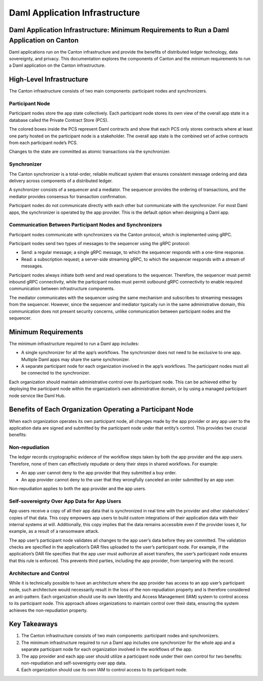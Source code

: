 Daml Application Infrastructure
###############################

Daml Application Infrastructure: Minimum Requirements to Run a Daml Application on Canton
*****************************************************************************************
Daml applications run on the Canton infrastructure and provide the benefits of distributed ledger technology, data sovereignty, and privacy. This documentation explores the components of Canton and the minimum requirements to run a Daml application on the Canton infrastructure.

High-Level Infrastructure
*************************
The Canton infrastructure consists of two main components: participant nodes and synchronizers.

.. image:: images/daml-app-infra.png
   :alt: Daml application infrastructure diagram labelled as described below.
   :align: center

Participant Node
================
Participant nodes store the app state collectively. Each participant node stores its own view of the overall app state in a database called the Private Contract Store (PCS).

The colored boxes inside the PCS represent Daml contracts and show that each PCS only stores contracts where at least one party hosted on the participant node is a stakeholder. The overall app state is the combined set of active contracts from each participant node’s PCS.

Changes to the state are committed as atomic transactions via the synchronizer.

Synchronizer
============
The Canton synchronizer is a total-order, reliable multicast system that ensures consistent message ordering and data delivery across components of a distributed ledger.

A synchronizer consists of a sequencer and a mediator. The sequencer provides the ordering of transactions, and the mediator provides consensus for transaction confirmation.

Participant nodes do not communicate directly with each other but communicate with the synchronizer. For most Daml apps, the synchronizer is operated by the app provider. This is the default option when designing a Daml app.

Communication Between Participant Nodes and Synchronizers
=========================================================
Participant nodes communicate with synchronizers via the Canton protocol, which is implemented using gRPC.

Participant nodes send two types of messages to the sequencer using the gRPC protocol:

* Send: a regular message; a single gRPC message, to which the sequencer responds with a one-time response.
* Read: a subscription request; a server-side streaming gRPC, to which the sequencer responds with a stream of messages.

Participant nodes always initiate both send and read operations to the sequencer. Therefore, the sequencer must permit inbound gRPC connectivity, while the participant nodes must permit outbound gRPC connectivity to enable required communication between infrastructure components.

The mediator communicates with the sequencer using the same mechanism and subscribes to streaming messages from the sequencer. However, since the sequencer and mediator typically run in the same administrative domain, this communication does not present security concerns, unlike communication between participant nodes and the sequencer.

Minimum Requirements
********************
The minimum infrastructure required to run a Daml app includes:

* A single synchronizer for all the app’s workflows. The synchronizer does not need to be exclusive to one app. Multiple Daml apps may share the same synchronizer.
* A separate participant node for each organization involved in the app’s workflows. The participant nodes must all be connected to the synchronizer.

Each organization should maintain administrative control over its participant node. This can be achieved either by deploying the participant node within the organization’s own administrative domain, or by using a managed participant node service like Daml Hub.

Benefits of Each Organization Operating a Participant Node
**********************************************************
When each organization operates its own participant node, all changes made by the app provider or any app user to the application data are signed and submitted by the participant node under that entity’s control. This provides two crucial benefits:

Non-repudiation
===============
The ledger records cryptographic evidence of the workflow steps taken by both the app provider and the app users. Therefore, none of them can effectively repudiate or deny their steps in shared workflows. For example:

* An app user cannot deny to the app provider that they submitted a buy order.
* An app provider cannot deny to the user that they wrongfully canceled an order submitted by an app user.

Non-repudiation applies to both the app provider and the app users.

Self-sovereignty Over App Data for App Users
============================================
App users receive a copy of all their app data that is synchronized in real time with the provider and other stakeholders’ copies of that data. This copy empowers app users to build custom integrations of their application data with their internal systems at will. Additionally, this copy implies that the data remains accessible even if the provider loses it, for example, as a result of a ransomware attack.

The app user’s participant node validates all changes to the app user’s data before they are committed. The validation checks are specified in the application’s DAR files uploaded to the user’s participant node. For example, if the application’s DAR file specifies that the app user must authorize all asset transfers, the user’s participant node ensures that this rule is enforced. This prevents third parties, including the app provider, from tampering with the record.

Architecture and Control
========================
While it is technically possible to have an architecture where the app provider has access to an app user’s participant node, such architecture would necessarily result in the loss of the non-repudiation property and is therefore considered an anti-pattern. Each organization should use its own Identity and Access Management (IAM) system to control access to its participant node. This approach allows organizations to maintain control over their data, ensuring the system achieves the non-repudiation property.

Key Takeaways
*************
1. The Canton infrastructure consists of two main components: participant nodes and synchronizers.
2. The minimum infrastructure required to run a Daml app includes one synchronizer for the whole app and a separate participant node for each organization involved in the workflows of the app.
3. The app provider and each app user should utilize a participant node under their own control for two benefits: non-repudiation and self-sovereignty over app data.
4. Each organization should use its own IAM to control access to its participant node.
